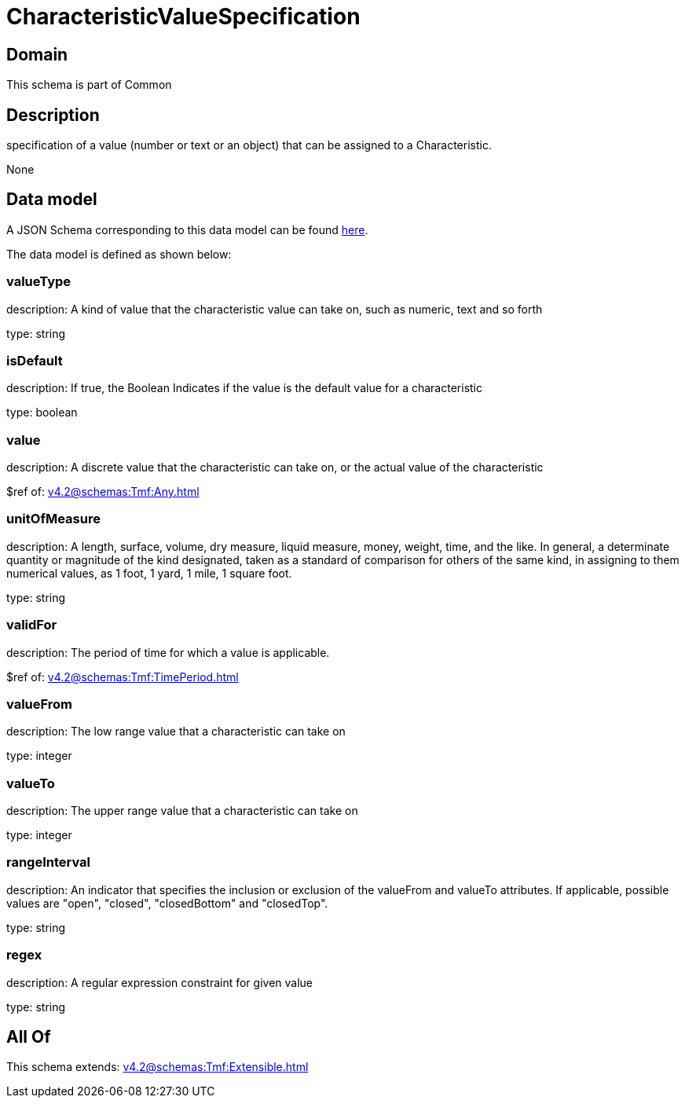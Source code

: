 = CharacteristicValueSpecification

[#domain]
== Domain

This schema is part of Common

[#description]
== Description

specification of a value (number or text or an object) that can be assigned to a Characteristic.

None

[#data_model]
== Data model

A JSON Schema corresponding to this data model can be found https://tmforum.org[here].

The data model is defined as shown below:


=== valueType
description: A kind of value that the characteristic value can take on, such as numeric, text and so forth

type: string


=== isDefault
description: If true, the Boolean Indicates if the value is the default value for a characteristic

type: boolean


=== value
description: A discrete value that the characteristic can take on, or the actual value of the characteristic

$ref of: xref:v4.2@schemas:Tmf:Any.adoc[]


=== unitOfMeasure
description: A length, surface, volume, dry measure, liquid measure, money, weight, time, and the like. In general, a determinate quantity or magnitude of the kind designated, taken as a standard of comparison for others of the same kind, in assigning to them numerical values, as 1 foot, 1 yard, 1 mile, 1 square foot.

type: string


=== validFor
description: The period of time for which a value is applicable.

$ref of: xref:v4.2@schemas:Tmf:TimePeriod.adoc[]


=== valueFrom
description: The low range value that a characteristic can take on

type: integer


=== valueTo
description: The upper range value that a characteristic can take on

type: integer


=== rangeInterval
description: An indicator that specifies the inclusion or exclusion of the valueFrom and valueTo attributes. If applicable, possible values are &quot;open&quot;, &quot;closed&quot;, &quot;closedBottom&quot; and &quot;closedTop&quot;.

type: string


=== regex
description: A regular expression constraint for given value

type: string


[#all_of]
== All Of

This schema extends: xref:v4.2@schemas:Tmf:Extensible.adoc[]
